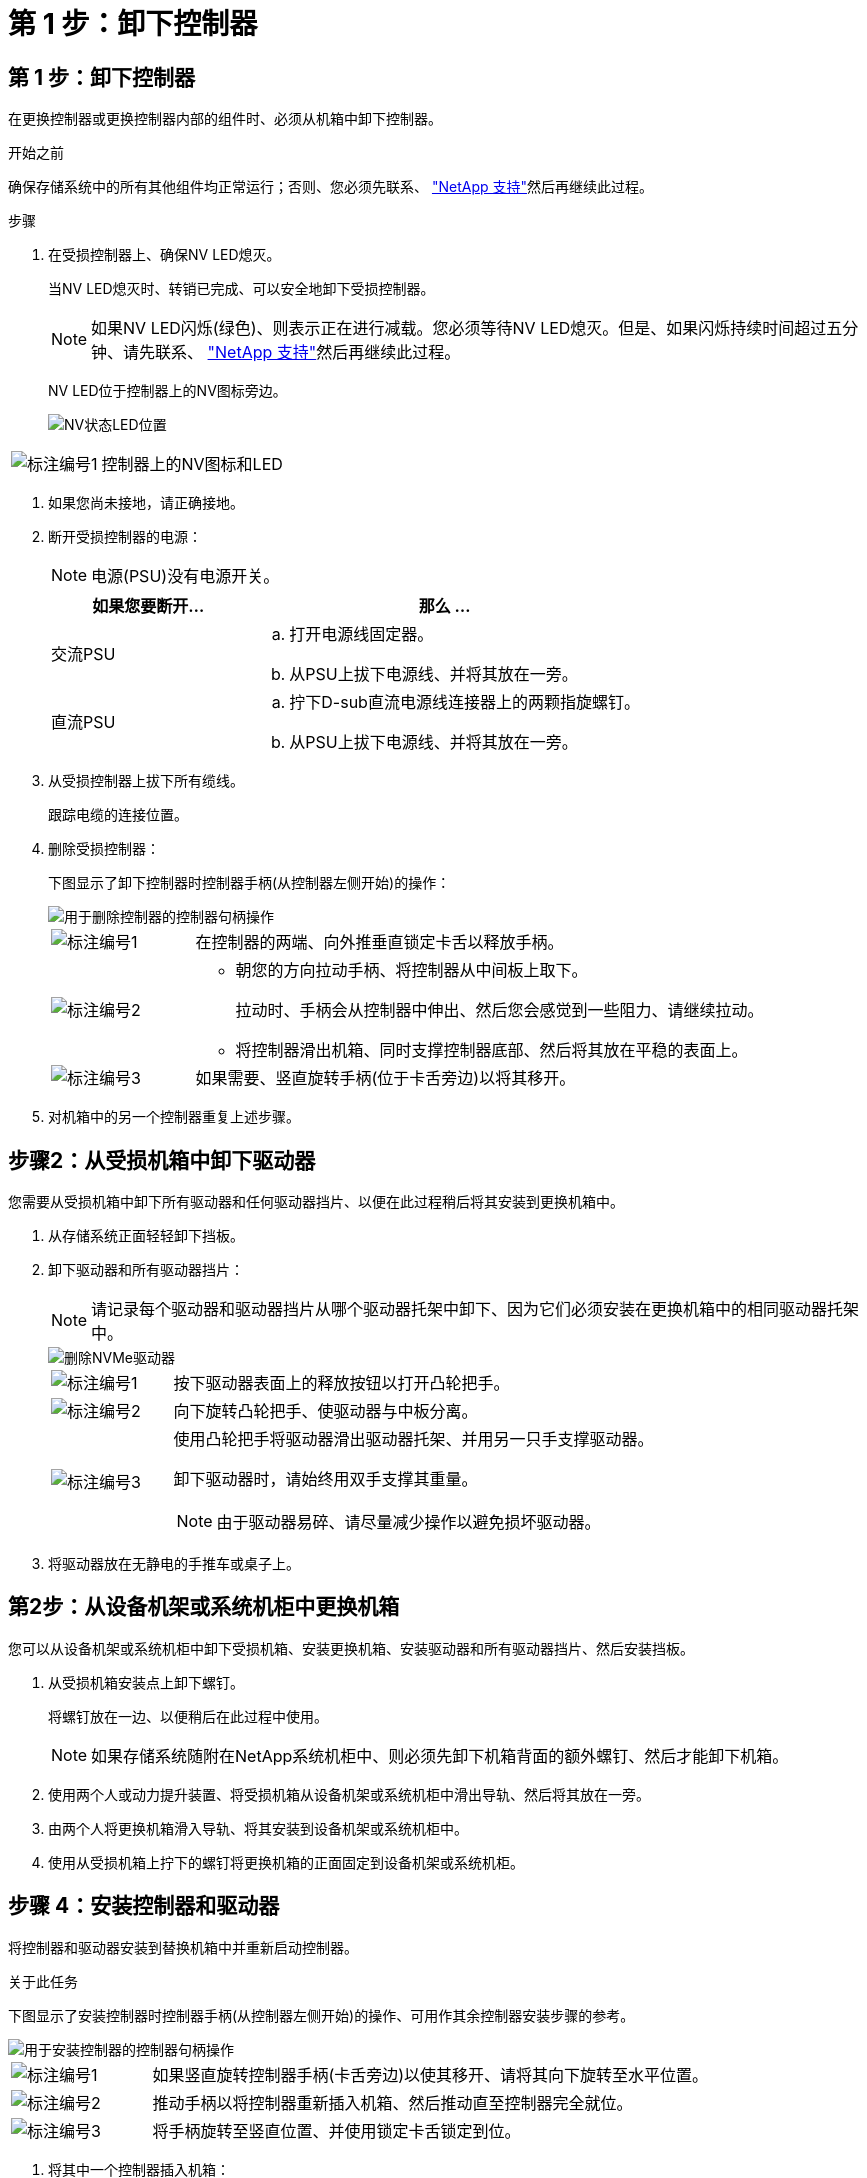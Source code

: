 = 第 1 步：卸下控制器
:allow-uri-read: 




== 第 1 步：卸下控制器

在更换控制器或更换控制器内部的组件时、必须从机箱中卸下控制器。

.开始之前
确保存储系统中的所有其他组件均正常运行；否则、您必须先联系、 https://mysupport.netapp.com/site/global/dashboard["NetApp 支持"]然后再继续此过程。

.步骤
. 在受损控制器上、确保NV LED熄灭。
+
当NV LED熄灭时、转销已完成、可以安全地卸下受损控制器。

+

NOTE: 如果NV LED闪烁(绿色)、则表示正在进行减载。您必须等待NV LED熄灭。但是、如果闪烁持续时间超过五分钟、请先联系、 https://mysupport.netapp.com/site/global/dashboard["NetApp 支持"]然后再继续此过程。

+
NV LED位于控制器上的NV图标旁边。

+
image::../media/drw_g_nvmem_led_ieops-1839.svg[NV状态LED位置]



[cols="1,4"]
|===


 a| 
image::../media/icon_round_1.png[标注编号1]
 a| 
控制器上的NV图标和LED

|===
. 如果您尚未接地，请正确接地。
. 断开受损控制器的电源：
+

NOTE: 电源(PSU)没有电源开关。

+
[cols="1,2"]
|===
| 如果您要断开... | 那么 ... 


 a| 
交流PSU
 a| 
.. 打开电源线固定器。
.. 从PSU上拔下电源线、并将其放在一旁。




 a| 
直流PSU
 a| 
.. 拧下D-sub直流电源线连接器上的两颗指旋螺钉。
.. 从PSU上拔下电源线、并将其放在一旁。


|===
. 从受损控制器上拔下所有缆线。
+
跟踪电缆的连接位置。

. 删除受损控制器：
+
下图显示了卸下控制器时控制器手柄(从控制器左侧开始)的操作：

+
image::../media/drw_g_and_t_handles_remove_ieops-1837.svg[用于删除控制器的控制器句柄操作]

+
[cols="1,4"]
|===


 a| 
image::../media/icon_round_1.png[标注编号1]
 a| 
在控制器的两端、向外推垂直锁定卡舌以释放手柄。



 a| 
image::../media/icon_round_2.png[标注编号2]
 a| 
** 朝您的方向拉动手柄、将控制器从中间板上取下。
+
拉动时、手柄会从控制器中伸出、然后您会感觉到一些阻力、请继续拉动。

** 将控制器滑出机箱、同时支撑控制器底部、然后将其放在平稳的表面上。




 a| 
image::../media/icon_round_3.png[标注编号3]
 a| 
如果需要、竖直旋转手柄(位于卡舌旁边)以将其移开。

|===
. 对机箱中的另一个控制器重复上述步骤。




== 步骤2：从受损机箱中卸下驱动器

您需要从受损机箱中卸下所有驱动器和任何驱动器挡片、以便在此过程稍后将其安装到更换机箱中。

. 从存储系统正面轻轻卸下挡板。
. 卸下驱动器和所有驱动器挡片：
+

NOTE: 请记录每个驱动器和驱动器挡片从哪个驱动器托架中卸下、因为它们必须安装在更换机箱中的相同驱动器托架中。

+
image::../media/drw_nvme_drive_replace_ieops-1904.svg[删除NVMe驱动器]

+
[cols="1,4"]
|===


 a| 
image::../media/icon_round_1.png[标注编号1]
 a| 
按下驱动器表面上的释放按钮以打开凸轮把手。



 a| 
image::../media/icon_round_2.png[标注编号2]
 a| 
向下旋转凸轮把手、使驱动器与中板分离。



 a| 
image::../media/icon_round_3.png[标注编号3]
 a| 
使用凸轮把手将驱动器滑出驱动器托架、并用另一只手支撑驱动器。

卸下驱动器时，请始终用双手支撑其重量。


NOTE: 由于驱动器易碎、请尽量减少操作以避免损坏驱动器。

|===
. 将驱动器放在无静电的手推车或桌子上。




== 第2步：从设备机架或系统机柜中更换机箱

您可以从设备机架或系统机柜中卸下受损机箱、安装更换机箱、安装驱动器和所有驱动器挡片、然后安装挡板。

. 从受损机箱安装点上卸下螺钉。
+
将螺钉放在一边、以便稍后在此过程中使用。

+

NOTE: 如果存储系统随附在NetApp系统机柜中、则必须先卸下机箱背面的额外螺钉、然后才能卸下机箱。

. 使用两个人或动力提升装置、将受损机箱从设备机架或系统机柜中滑出导轨、然后将其放在一旁。
. 由两个人将更换机箱滑入导轨、将其安装到设备机架或系统机柜中。
. 使用从受损机箱上拧下的螺钉将更换机箱的正面固定到设备机架或系统机柜。




== 步骤 4：安装控制器和驱动器

将控制器和驱动器安装到替换机箱中并重新启动控制器。

.关于此任务
下图显示了安装控制器时控制器手柄(从控制器左侧开始)的操作、可用作其余控制器安装步骤的参考。

image::../media/drw_g_and_t_handles_reinstall_ieops-1838.svg[用于安装控制器的控制器句柄操作]

[cols="1,4"]
|===


 a| 
image::../media/icon_round_1.png[标注编号1]
 a| 
如果竖直旋转控制器手柄(卡舌旁边)以使其移开、请将其向下旋转至水平位置。



 a| 
image::../media/icon_round_2.png[标注编号2]
 a| 
推动手柄以将控制器重新插入机箱、然后推动直至控制器完全就位。



 a| 
image::../media/icon_round_3.png[标注编号3]
 a| 
将手柄旋转至竖直位置、并使用锁定卡舌锁定到位。

|===
. 将其中一个控制器插入机箱：
+
.. 将控制器背面与机箱中的开口对齐。
.. 用力推动手柄、直至控制器与中板接触并完全固定在机箱中。
+

NOTE: 将控制器滑入机箱时、请勿用力过度、否则可能会损坏连接器。

.. 向上旋转控制器手柄、并使用卡舌锁定到位。


. 根据需要对控制器重新布线(电源线除外)。
. 重复上述步骤、将第二个控制器安装到机箱中。
. 将驱动器和从受损机箱中卸下的任何驱动器挡片安装到更换机箱中：
+

NOTE: 驱动器和驱动器挡片必须安装在更换机箱中的相同驱动器托架中。

+
.. 在凸轮把手处于打开位置的情况下、用双手插入驱动器。
.. 轻轻推动、直至驱动器停止。
.. 合上凸轮把手、使驱动器完全固定在中板中、并且把手卡入到位。
+
请务必缓慢地关闭凸轮把手，使其与驱动器正面正确对齐。

.. 对其余驱动器重复此过程。


. 安装挡板。
. 将电源线重新连接到控制器中的电源(PSU)。
+
PSU电源恢复后、状态LED应呈绿色。

+

NOTE: 电源恢复后、控制器将立即启动。

+
[cols="1,2"]
|===
| 如果您要重新连接... | 那么 ... 


 a| 
交流PSU
 a| 
.. 将电源线插入PSU。
.. 使用电源线固定器固定电源线。




 a| 
直流PSU
 a| 
.. 将D-sub直流电源线连接器插入PSU。
.. 拧紧两颗指旋螺钉、将D-sub直流电源线连接器固定至PSU。


|===
. 如果控制器启动至Loader提示符、请重新启动控制器：
+
`boot_ontap`

. 重新打开AutoSupport：
+
`system node autosupport invoke -node * -type all -message MAINT=END`


